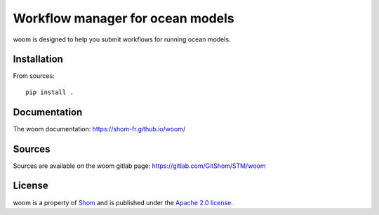 Workflow manager for ocean models
=================================

woom is designed to help you submit workflows for running ocean models.

Installation
------------

From sources::

   pip install .

Documentation
-------------

The woom documentation:
https://shom-fr.github.io/woom/

Sources
-------

Sources are available on the woom gitlab page:
https://gitlab.com/GitShom/STM/woom

License
-------

woom is a property of `Shom <https://www.shom.fr>`_ and is published under the
`Apache 2.0 license <https://www.apache.org/licenses/LICENSE-2.0>`_.
